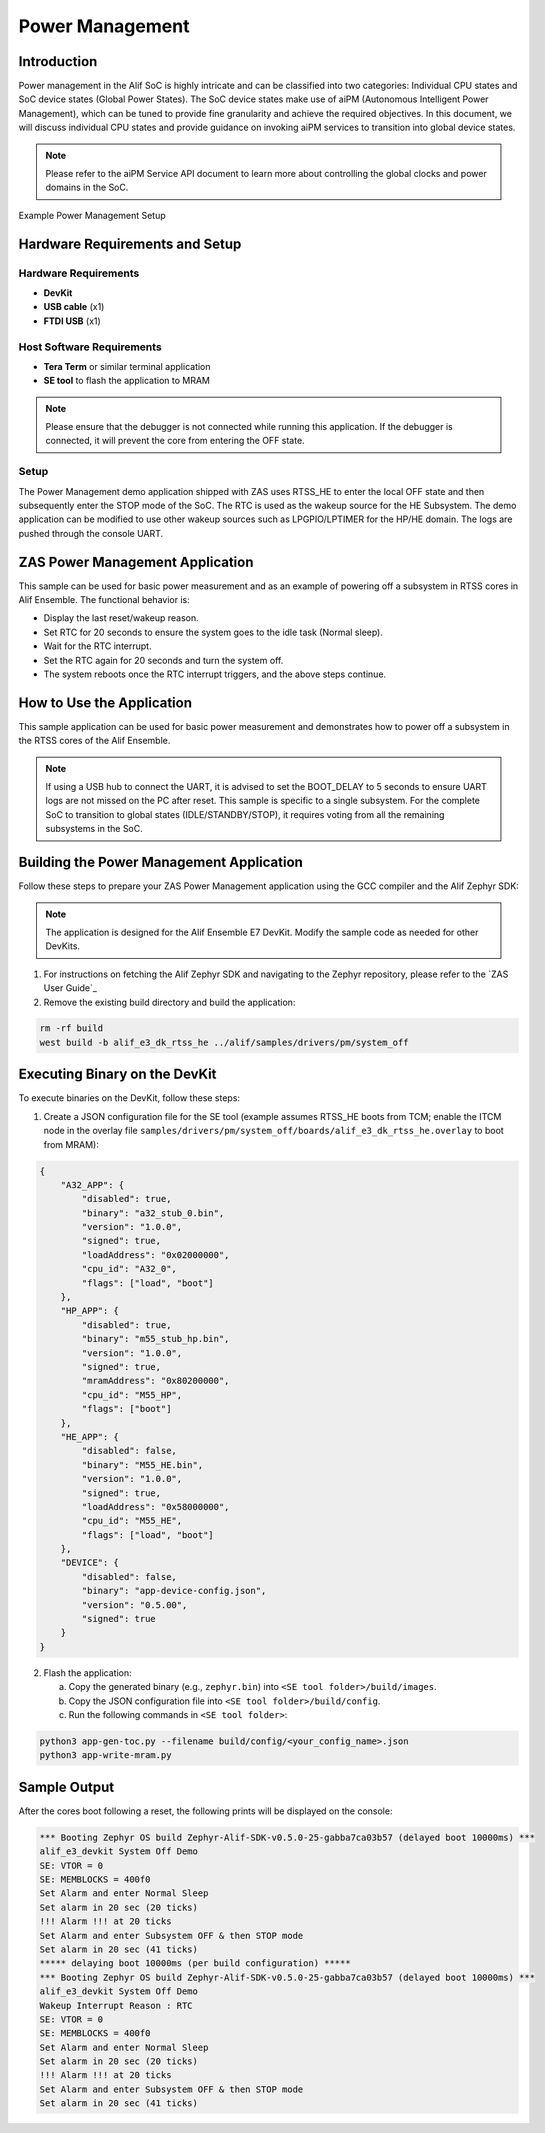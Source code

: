 .. _appnote-zas-power-management:

================
Power Management
================

Introduction
============

Power management in the Alif SoC is highly intricate and can be classified into two categories: Individual CPU states and SoC device states (Global Power States). The SoC device states make use of aiPM (Autonomous Intelligent Power Management), which can be tuned to provide fine granularity and achieve the required objectives. In this document, we will discuss individual CPU states and provide guidance on invoking aiPM services to transition into global device states.

.. note::
   Please refer to the aiPM Service API document to learn more about controlling the global clocks and power domains in the SoC.

.. figure:: _static/power_management_setup_diagram.png
   :alt: Power Management Setup Diagram
   :align: center

   Example Power Management Setup

Hardware Requirements and Setup
===============================

Hardware Requirements
---------------------

- **DevKit**
- **USB cable** (x1)
- **FTDI USB** (x1)

Host Software Requirements
--------------------------

- **Tera Term** or similar terminal application
- **SE tool** to flash the application to MRAM

.. note::
   Please ensure that the debugger is not connected while running this application. If the debugger is connected, it will prevent the core from entering the OFF state.

Setup
-----

The Power Management demo application shipped with ZAS uses RTSS_HE to enter the local OFF state and then subsequently enter the STOP mode of the SoC. The RTC is used as the wakeup source for the HE Subsystem. The demo application can be modified to use other wakeup sources such as LPGPIO/LPTIMER for the HP/HE domain. The logs are pushed through the console UART.

ZAS Power Management Application
================================

This sample can be used for basic power measurement and as an example of powering off a subsystem in RTSS cores in Alif Ensemble. The functional behavior is:

- Display the last reset/wakeup reason.
- Set RTC for 20 seconds to ensure the system goes to the idle task (Normal sleep).
- Wait for the RTC interrupt.
- Set the RTC again for 20 seconds and turn the system off.
- The system reboots once the RTC interrupt triggers, and the above steps continue.

How to Use the Application
==========================

This sample application can be used for basic power measurement and demonstrates how to power off a subsystem in the RTSS cores of the Alif Ensemble.

.. note::
   If using a USB hub to connect the UART, it is advised to set the BOOT_DELAY to 5 seconds to ensure UART logs are not missed on the PC after reset. This sample is specific to a single subsystem. For the complete SoC to transition to global states (IDLE/STANDBY/STOP), it requires voting from all the remaining subsystems in the SoC.

Building the Power Management Application
=========================================

Follow these steps to prepare your ZAS Power Management application using the GCC compiler and the Alif Zephyr SDK:

.. note::
   The application is designed for the Alif Ensemble E7 DevKit. Modify the sample code as needed for other DevKits.

1. For instructions on fetching the Alif Zephyr SDK and navigating to the Zephyr repository, please refer to the `ZAS User Guide`_

2. Remove the existing build directory and build the application:

.. code-block:: bash

   rm -rf build
   west build -b alif_e3_dk_rtss_he ../alif/samples/drivers/pm/system_off

Executing Binary on the DevKit
==============================

To execute binaries on the DevKit, follow these steps:

1. Create a JSON configuration file for the SE tool (example assumes RTSS_HE boots from TCM; enable the ITCM node in the overlay file ``samples/drivers/pm/system_off/boards/alif_e3_dk_rtss_he.overlay`` to boot from MRAM):

.. code-block:: json

   {
       "A32_APP": {
           "disabled": true,
           "binary": "a32_stub_0.bin",
           "version": "1.0.0",
           "signed": true,
           "loadAddress": "0x02000000",
           "cpu_id": "A32_0",
           "flags": ["load", "boot"]
       },
       "HP_APP": {
           "disabled": true,
           "binary": "m55_stub_hp.bin",
           "version": "1.0.0",
           "signed": true,
           "mramAddress": "0x80200000",
           "cpu_id": "M55_HP",
           "flags": ["boot"]
       },
       "HE_APP": {
           "disabled": false,
           "binary": "M55_HE.bin",
           "version": "1.0.0",
           "signed": true,
           "loadAddress": "0x58000000",
           "cpu_id": "M55_HE",
           "flags": ["load", "boot"]
       },
       "DEVICE": {
           "disabled": false,
           "binary": "app-device-config.json",
           "version": "0.5.00",
           "signed": true
       }
   }

2. Flash the application:

   a. Copy the generated binary (e.g., ``zephyr.bin``) into ``<SE tool folder>/build/images``.
   b. Copy the JSON configuration file into ``<SE tool folder>/build/config``.
   c. Run the following commands in ``<SE tool folder>``:

.. code-block:: bash

   python3 app-gen-toc.py --filename build/config/<your_config_name>.json
   python3 app-write-mram.py

Sample Output
=============

After the cores boot following a reset, the following prints will be displayed on the console:

.. code-block:: text

   *** Booting Zephyr OS build Zephyr-Alif-SDK-v0.5.0-25-gabba7ca03b57 (delayed boot 10000ms) ***
   alif_e3_devkit System Off Demo
   SE: VTOR = 0
   SE: MEMBLOCKS = 400f0
   Set Alarm and enter Normal Sleep
   Set alarm in 20 sec (20 ticks)
   !!! Alarm !!! at 20 ticks
   Set Alarm and enter Subsystem OFF & then STOP mode
   Set alarm in 20 sec (41 ticks)
   ***** delaying boot 10000ms (per build configuration) *****
   *** Booting Zephyr OS build Zephyr-Alif-SDK-v0.5.0-25-gabba7ca03b57 (delayed boot 10000ms) ***
   alif_e3_devkit System Off Demo
   Wakeup Interrupt Reason : RTC
   SE: VTOR = 0
   SE: MEMBLOCKS = 400f0
   Set Alarm and enter Normal Sleep
   Set alarm in 20 sec (20 ticks)
   !!! Alarm !!! at 20 ticks
   Set Alarm and enter Subsystem OFF & then STOP mode
   Set alarm in 20 sec (41 ticks)
